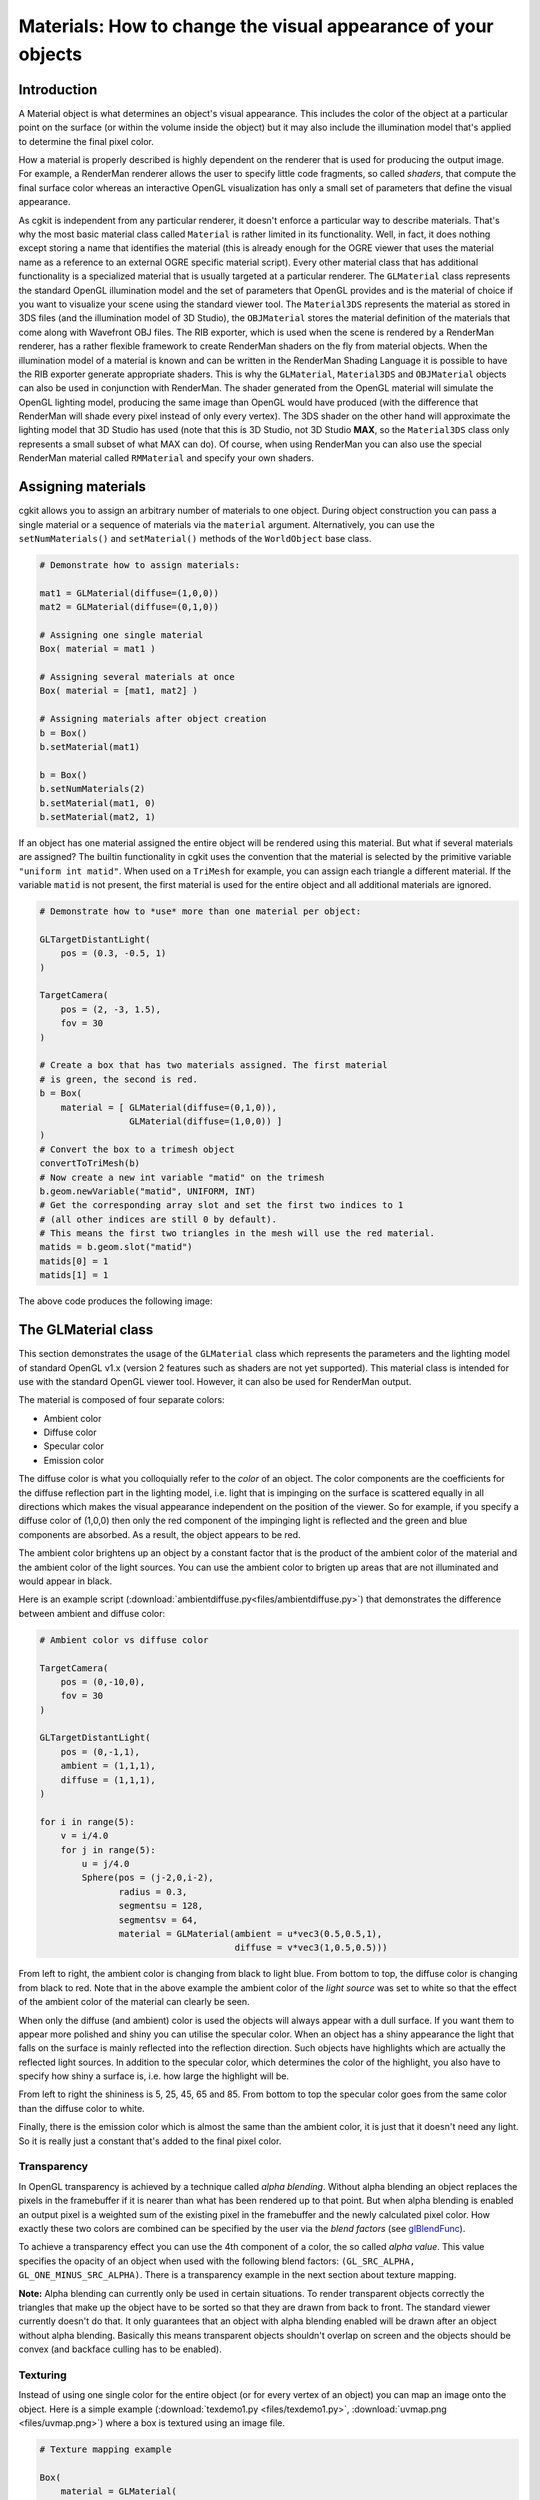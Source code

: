 Materials: How to change the visual appearance of your objects
==============================================================

Introduction
------------

A Material object is what determines an object's visual appearance.
This includes the color of the object at a particular point on the surface
(or within the volume inside the object) but it may also include the
illumination model that's applied to determine the final pixel color.

How a material is properly described is highly dependent on the
renderer that is used for producing the output image. For example, a
RenderMan renderer allows the user to specify little code fragments,
so called *shaders*, that compute the final surface color whereas an
interactive OpenGL visualization has only a small set of parameters
that define the visual appearance.

As cgkit is independent from any particular renderer, it doesn't
enforce a particular way to describe materials. That's why the most
basic material class called ``Material`` is rather limited in its
functionality.  Well, in fact, it does nothing except storing a name
that identifies the material (this is already enough for the OGRE
viewer that uses the material name as a reference to an external OGRE
specific material script). Every other material class that has
additional functionality is a specialized material that is usually
targeted at a particular renderer.  The ``GLMaterial`` class
represents the standard OpenGL illumination model and the set of
parameters that OpenGL provides and is the material of choice if you
want to visualize your scene using the standard viewer tool.  The
``Material3DS`` represents the material as stored in 3DS files (and
the illumination model of 3D Studio), the ``OBJMaterial`` stores the
material definition of the materials that come along with Wavefront
OBJ files. The RIB exporter, which is used when the scene is rendered
by a RenderMan renderer, has a rather flexible framework to create
RenderMan shaders on the fly from material objects. When the
illumination model of a material is known and can be written in the
RenderMan Shading Language it is possible to have the RIB exporter
generate appropriate shaders. This is why the ``GLMaterial``,
``Material3DS`` and ``OBJMaterial`` objects can also be used in
conjunction with RenderMan. The shader generated from the OpenGL
material will simulate the OpenGL lighting model, producing the same
image than OpenGL would have produced (with the difference that
RenderMan will shade every pixel instead of only every vertex). The
3DS shader on the other hand will approximate the lighting model that
3D Studio has used (note that this is 3D Studio, not 3D Studio
**MAX**, so the ``Material3DS`` class only represents a small subset
of what MAX can do). Of course, when using RenderMan you can also use
the special RenderMan material called ``RMMaterial`` and specify your
own shaders.

Assigning materials
-------------------

cgkit allows you to assign an arbitrary number of materials to one
object. During object construction you can pass a single material or a
sequence of materials via the ``material`` argument. Alternatively,
you can use the ``setNumMaterials()`` and ``setMaterial()`` methods of
the ``WorldObject`` base class.

.. code-block:: python

    # Demonstrate how to assign materials:

    mat1 = GLMaterial(diffuse=(1,0,0))
    mat2 = GLMaterial(diffuse=(0,1,0))

    # Assigning one single material
    Box( material = mat1 )

    # Assigning several materials at once
    Box( material = [mat1, mat2] )

    # Assigning materials after object creation
    b = Box()
    b.setMaterial(mat1)

    b = Box()
    b.setNumMaterials(2)
    b.setMaterial(mat1, 0)
    b.setMaterial(mat2, 1)

If an object has one material assigned the entire object will be
rendered using this material. But what if several materials are
assigned? The builtin functionality in cgkit uses the convention that
the material is selected by the primitive variable ``"uniform
int matid"``. When used on a ``TriMesh`` for example, you can assign
each triangle a different material. If the variable ``matid`` is not
present, the first material is used for the entire object and all additional
materials are ignored.

.. code-block:: python

    # Demonstrate how to *use* more than one material per object:

    GLTargetDistantLight(
        pos = (0.3, -0.5, 1)
    )

    TargetCamera(
        pos = (2, -3, 1.5),
        fov = 30
    )

    # Create a box that has two materials assigned. The first material
    # is green, the second is red.
    b = Box(
        material = [ GLMaterial(diffuse=(0,1,0)),
                     GLMaterial(diffuse=(1,0,0)) ]
    )
    # Convert the box to a trimesh object
    convertToTriMesh(b)
    # Now create a new int variable "matid" on the trimesh
    b.geom.newVariable("matid", UNIFORM, INT)
    # Get the corresponding array slot and set the first two indices to 1
    # (all other indices are still 0 by default).
    # This means the first two triangles in the mesh will use the red material.
    matids = b.geom.slot("matid")
    matids[0] = 1
    matids[1] = 1

The above code produces the following image:

.. image:: pics/multimatbox.jpg


The GLMaterial class
--------------------

This section demonstrates the usage of the ``GLMaterial`` class which
represents the parameters and the lighting model of standard OpenGL v1.x
(version 2 features such as shaders are not yet supported). This material
class is intended for use with the standard OpenGL viewer tool. However,
it can also be used for RenderMan output.

The material is composed of four separate colors:

- Ambient color
- Diffuse color
- Specular color
- Emission color

The diffuse color is what you colloquially refer to the *color* of an
object. The color components are the coefficients for the diffuse reflection
part in the lighting model, i.e. light that is impinging on the surface
is scattered equally in all directions which makes the visual appearance
independent on the position of the viewer. So for example, if you specify
a diffuse color of (1,0,0) then only the red component of the impinging
light is reflected and the green and blue components are absorbed. As
a result, the object appears to be red.

The ambient color brightens up an object by a constant factor that is the
product of the ambient color of the material and the ambient color of the
light sources. You can use the ambient color to brigten up areas that are 
not illuminated and would appear in black.

Here is an example script (:download:`ambientdiffuse.py<files/ambientdiffuse.py>`)
that demonstrates the difference between ambient and diffuse color:

.. code-block:: python

    # Ambient color vs diffuse color

    TargetCamera(
        pos = (0,-10,0),
        fov = 30
    )

    GLTargetDistantLight(
        pos = (0,-1,1),
        ambient = (1,1,1),
        diffuse = (1,1,1),
    )

    for i in range(5):
        v = i/4.0
        for j in range(5):
            u = j/4.0
            Sphere(pos = (j-2,0,i-2),
                   radius = 0.3,
                   segmentsu = 128,
                   segmentsv = 64,
                   material = GLMaterial(ambient = u*vec3(0.5,0.5,1),
                                         diffuse = v*vec3(1,0.5,0.5)))

.. image:: pics/ambientdiffuse.jpg

From left to right, the ambient color is changing from black to light
blue. From bottom to top, the diffuse color is changing from black to
red. Note that in the above example the ambient color of the *light
source* was set to white so that the effect of the ambient color of
the material can clearly be seen.

When only the diffuse (and ambient) color is used the objects will always
appear with a dull surface. If you want them to appear more polished and
shiny you can utilise the specular color. When an object has a shiny 
appearance the light that falls on the surface is mainly reflected into
the reflection direction. Such objects have highlights which are actually
the reflected light sources. In addition to the specular color, which 
determines the color of the highlight, you also have to specify how shiny
a surface is, i.e. how large the highlight will be.

.. image:: pics/specular.jpg

From left to right the shininess is 5, 25, 45, 65 and 85. From bottom
to top the specular color goes from the same color than the diffuse color
to white.

Finally, there is the emission color which is almost the same than the
ambient color, it is just that it doesn't need any light. So it is
really just a constant that's added to the final pixel color.

Transparency
~~~~~~~~~~~~

In OpenGL transparency is achieved by a technique called *alpha blending*.
Without alpha blending an object replaces the pixels in the framebuffer if
it is nearer than what has been rendered up to that point. But when
alpha blending is enabled an output pixel is a weighted sum of the
existing pixel in the framebuffer and the newly calculated pixel color.
How exactly these two colors are combined can be specified by the user
via the *blend factors* (see glBlendFunc_).

.. _glBlendFunc: http://pyopengl.sourceforge.net/documentation/manual-3.0/glBlendFunc.xhtml

To achieve a transparency effect you can use the 4th component of a color,
the so called *alpha value*. This value specifies the opacity of an object
when used with the following blend factors: ``(GL_SRC_ALPHA, 
GL_ONE_MINUS_SRC_ALPHA)``. There is a transparency example in the next
section about texture mapping.

**Note:** Alpha blending can currently only be used in certain
situations. To render transparent objects correctly the triangles
that make up the object have to be sorted so that they are drawn
from back to front. The standard viewer currently doesn't do that.
It only guarantees that an object with alpha blending enabled will
be drawn after an object without alpha blending. Basically this means
transparent objects shouldn't overlap on screen and the objects should
be convex (and backface culling has to be enabled).


Texturing
~~~~~~~~~

Instead of using one single color for the entire object (or for every
vertex of an object) you can map an image onto the object. Here is a
simple example (:download:`texdemo1.py <files/texdemo1.py>`, :download:`uvmap.png <files/uvmap.png>`)
where a box is textured using an image file.

.. code-block:: python

    # Texture mapping example

    Box(
        material = GLMaterial(
                      texture = GLTexture(imagename="uvmap.png")
                   )
    )

The following image is used as texture map (the numbers in the corners
are the texture coordinates):

.. image:: pics/uvmap.png

And the final image looks like this:

.. image:: pics/texbox.jpg

The texture is described via a ``GLTexture`` object and is passed to the
material using the ``texture`` parameter. The ``GLTexture`` contains all
the parameter that influence the appearance of the texture. This includes
the image itself (either a filename, a PIL image or the raw RGB data),
the mipmap settings, an image transformation, etc. Additionally, the
object that is being textured has to have *texture coordinates* assigned.
This means, every vertex not only requires a 3D position, but also a 
"position" inside the texture map, i.e. the 2D texture coordinate. A box has
default texture coordinates, that's why the above example did already
work without explicitly assigning texture coordinates. However, it you
have a triangle mesh for example, then you have to set texture coordinates
via the primitive variable called "st" (see the last section in the
tutorial :doc:`custom_vars`). Usually, you'll also
assign texture coordinates in the same modeling package you've used to
create the model in the first place.

You also have the option to modify the placement of the texture without
touching the texture coordinates and that's via the ``transform`` parameter
of the texture. This parameter takes a 4x4 matrix as input which specifies
a transformation that will be applied to the texture coordinates. This way,
you can move, scale or rotate an image on an object. The following example
is a modification of the above example where the image is shrunk by 1/3
(i.e. the texture coordinates are multiplied by 3).

.. code-block:: python

    # Texture mapping example

    Box(
        material = GLMaterial(
                      texture = GLTexture(
                                    imagename = "uvmap.png",
                                    transform = mat4().scaling(vec3(3,3,3))
                                )
                   )
    )

.. image:: pics/texbox2.jpg

You might have noticed that in the above examples the box wasn't illuminated
anymore. That's the default mode of a texture, the decal mode, where the
color value in the image is directly used as output. There are three more
modes. The following example (:download:`texdemo3.py <files/texdemo3.py>`)
shows three of the four modes::

    # Texture mapping example

    TargetCamera(
        pos = (0, -15, 2),
        fov = 30
    )

    GLTargetDistantLight(
        pos = (-0.2, -1, 0.5)
    )

    CCylinder(
        pos = (-3,0,0),
        material = GLMaterial(
                      texture = GLTexture(
                                    imagename = "uvmap.png",
                                    mode = GL_DECAL
                                )
                   )
    )

    CCylinder(
        pos = (0,0,0),
        material = GLMaterial(
                      diffuse = (1,1,1),
                      texture = GLTexture(
                                    imagename = "uvmap.png",
                                    mode = GL_MODULATE
                                )
                   )
    )

    CCylinder(
        pos = (3,0,0),
        material = GLMaterial(
                      diffuse = (1,0,0),
                      texture = GLTexture(
                                    imagename = "uvmap.png",
                                    mode = GL_BLEND,
                                    texenvcolor = (1,1,0)
                                )
                   )
    )

.. image:: pics/texmodes.jpg

The leftmost object uses the default GL_DECAL mode which means neither
the light source nor the base color of the object is taken into account.
The object in the middle uses the GL_MODULATE mode. In this case, the object
is shaded as if the texture wasn't there and the resulting color is
multiplied by the texture color. When used with a white base color you
just get an illuminated version of the textured object.
The rightmost object uses the GL_BLEND mode. Here, the texture color is
used as a weight to blend between the normal (illuminated) object color
without texture and the color passed in via the ``texenvcolor`` parameter.
In the above example the base color of the object is red and the texenvcolor
is yellow. This means wherever the input texture is dark (e.g. the grid 
lines), the red base color will shine through and wherever the texture
image is bright, the yellow texenvcolor will dominate.
The fourth mode would be GL_REPLACE, but with RGB images (without alpha)
the result is the same than GL_DECAL.

The next example (:download:`texdemo4.py <files/texdemo4.py>`, :download:`alphatex.png <files/alphatex.png>`)
uses an image map that
also contains alpha values which are used for masking out certain
regions of the image. This is done with alpha blending which is
activated by specifiying the ``blend_factors`` parameter with the
appropriate factors.

.. code-block:: python

    # Alpha blending example

    from OpenGL.GL import *
    import Image, ImageDraw

    TargetCamera(
        pos = (0,-3,0),
        fov = 30
    )

    Plane(
        # Rotate the plane so that it lies in the XZ plane
        rot = mat3().fromEulerXYZ(radians(90), 0, 0),

        material = GLMaterial(
                      diffuse = (1,1,1,1),
                      blend_factors = (GL_SRC_ALPHA, GL_ONE_MINUS_SRC_ALPHA),
                      texture = GLTexture(
                                    imagename = "alphatex.png",
                                    internalformat = GL_RGBA,
                                    mode = GL_REPLACE,
                                    # mirror the image
                                    transform = mat4().scaling(vec3(1, -1, 1))
                                )
                   )
    )

    # Set some spheres as background
    mat = GLMaterial(diffuse=(0.8,0.8,1.0), emission=(0.3,0.3,0.3))
    for i in range(5):
        for j in range(5):
            x = 0.3*(i-2)
            y = 0.3*(j-2)
            Sphere(pos=(x, 2, y), radius=0.2, material=mat, segmentsu=32, segmentsv=16)

.. image:: pics/alphademo.jpg

Finally, you can also apply image maps as *environment maps*. The
difference to regular texture mapping is the way that colors are
looked up from the image map. So far, you had to specify texture
coordinates to map an image onto a surface. But you can also have
OpenGL calculate the texture coordinates automatically by assuming
that the image is mapped onto a sphere with infinite radius that
surrounds the scene. OpenGL will then calculate the reflection direction
and check which color lies in that direction and use this color for
texturing. The resulting image looks as if the object mirrors its
environment (i.e. the content of the image). All you have to do to
activate environment mapping is setting the parameter ``environment_map``
of the ``GLTexture`` object to ``True`` and that's it.

.. code-block:: python

    mat = GLMaterial(
        diffuse = (1,1,1),
        texture = GLTexture(
                    imagename = "environment.jpg",
                    environment_map = True,
                  )
    )

.. image:: pics/envmap.jpg


